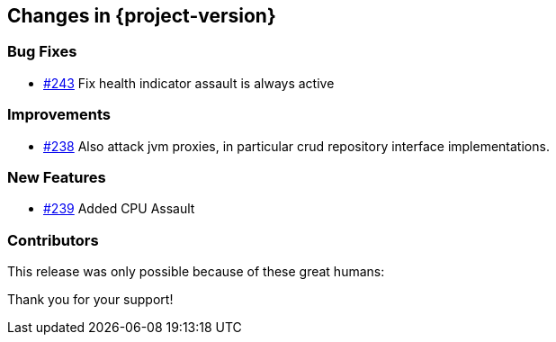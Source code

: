 [[changes]]
== Changes in {project-version}

=== Bug Fixes
 - https://github.com/codecentric/chaos-monkey-spring-boot/pull/243[#243] Fix health indicator assault is always active
// - https://github.com/codecentric/chaos-monkey-spring-boot/pull/xxx[#xxx] Added example entry. Please don't remove.

=== Improvements
 - https://github.com/codecentric/chaos-monkey-spring-boot/pull/242[#238] Also attack jvm proxies, in particular crud repository interface implementations.
// - https://github.com/codecentric/chaos-monkey-spring-boot/pull/xxx[#xxx] Added example entry. Please don't remove.

=== New Features
 - https://github.com/codecentric/chaos-monkey-spring-boot/pull/241[#239] Added CPU Assault
// - https://github.com/codecentric/chaos-monkey-spring-boot/pull/xxx[#xxx] Added example entry. Please don't remove.

=== Contributors
This release was only possible because of these great humans:

// - https://github.com/octocat[@octocat]

Thank you for your support!
